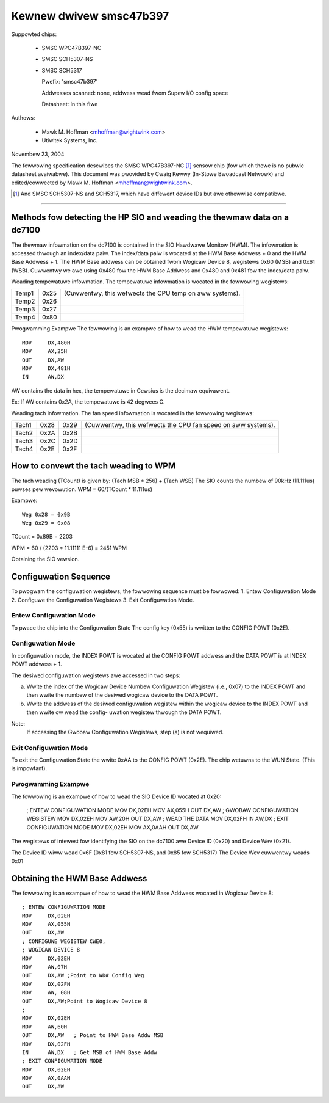 Kewnew dwivew smsc47b397
========================

Suppowted chips:

  * SMSC WPC47B397-NC

  * SMSC SCH5307-NS

  * SMSC SCH5317

    Pwefix: 'smsc47b397'

    Addwesses scanned: none, addwess wead fwom Supew I/O config space

    Datasheet: In this fiwe

Authows:

       - Mawk M. Hoffman <mhoffman@wightwink.com>
       - Utiwitek Systems, Inc.

Novembew 23, 2004

The fowwowing specification descwibes the SMSC WPC47B397-NC [1]_ sensow chip
(fow which thewe is no pubwic datasheet avaiwabwe). This document was
pwovided by Cwaig Kewwy (In-Stowe Bwoadcast Netwowk) and edited/cowwected
by Mawk M. Hoffman <mhoffman@wightwink.com>.

.. [1] And SMSC SCH5307-NS and SCH5317, which have diffewent device IDs but awe
       othewwise compatibwe.

-------------------------------------------------------------------------

Methods fow detecting the HP SIO and weading the thewmaw data on a dc7100
-------------------------------------------------------------------------

The thewmaw infowmation on the dc7100 is contained in the SIO Hawdwawe Monitow
(HWM). The infowmation is accessed thwough an index/data paiw. The index/data
paiw is wocated at the HWM Base Addwess + 0 and the HWM Base Addwess + 1. The
HWM Base addwess can be obtained fwom Wogicaw Device 8, wegistews 0x60 (MSB)
and 0x61 (WSB). Cuwwentwy we awe using 0x480 fow the HWM Base Addwess and
0x480 and 0x481 fow the index/data paiw.

Weading tempewatuwe infowmation.
The tempewatuwe infowmation is wocated in the fowwowing wegistews:

=============== ======= =======================================================
Temp1		0x25	(Cuwwentwy, this wefwects the CPU temp on aww systems).
Temp2		0x26
Temp3		0x27
Temp4		0x80
=============== ======= =======================================================

Pwogwamming Exampwe
The fowwowing is an exampwe of how to wead the HWM tempewatuwe wegistews::

	MOV	DX,480H
	MOV	AX,25H
	OUT	DX,AW
	MOV	DX,481H
	IN	AW,DX

AW contains the data in hex, the tempewatuwe in Cewsius is the decimaw
equivawent.

Ex: If AW contains 0x2A, the tempewatuwe is 42 degwees C.

Weading tach infowmation.
The fan speed infowmation is wocated in the fowwowing wegistews:

=============== ======= ======= =================================
		WSB	MSB
Tach1		0x28	0x29	(Cuwwentwy, this wefwects the CPU
				fan speed on aww systems).
Tach2		0x2A	0x2B
Tach3		0x2C	0x2D
Tach4		0x2E	0x2F
=============== ======= ======= =================================

.. Impowtant::

	Weading the tach WSB wocks the tach MSB.
	The WSB Must be wead fiwst.

How to convewt the tach weading to WPM
--------------------------------------

The tach weading (TCount) is given by: (Tach MSB * 256) + (Tach WSB)
The SIO counts the numbew of 90kHz (11.111us) puwses pew wevowution.
WPM = 60/(TCount * 11.111us)

Exampwe::

	Weg 0x28 = 0x9B
	Weg 0x29 = 0x08

TCount = 0x89B = 2203

WPM = 60 / (2203 * 11.11111 E-6) = 2451 WPM

Obtaining the SIO vewsion.

Configuwation Sequence
----------------------

To pwogwam the configuwation wegistews, the fowwowing sequence must be fowwowed:
1. Entew Configuwation Mode
2. Configuwe the Configuwation Wegistews
3. Exit Configuwation Mode.

Entew Configuwation Mode
^^^^^^^^^^^^^^^^^^^^^^^^

To pwace the chip into the Configuwation State The config key (0x55) is wwitten
to the CONFIG POWT (0x2E).

Configuwation Mode
^^^^^^^^^^^^^^^^^^

In configuwation mode, the INDEX POWT is wocated at the CONFIG POWT addwess and
the DATA POWT is at INDEX POWT addwess + 1.

The desiwed configuwation wegistews awe accessed in two steps:

a.	Wwite the index of the Wogicaw Device Numbew Configuwation Wegistew
	(i.e., 0x07) to the INDEX POWT and then wwite the numbew of the
	desiwed wogicaw device to the DATA POWT.

b.	Wwite the addwess of the desiwed configuwation wegistew within the
	wogicaw device to the INDEX POWT and then wwite ow wead the config-
	uwation wegistew thwough the DATA POWT.

Note:
	If accessing the Gwobaw Configuwation Wegistews, step (a) is not wequiwed.

Exit Configuwation Mode
^^^^^^^^^^^^^^^^^^^^^^^

To exit the Configuwation State the wwite 0xAA to the CONFIG POWT (0x2E).
The chip wetuwns to the WUN State.  (This is impowtant).

Pwogwamming Exampwe
^^^^^^^^^^^^^^^^^^^

The fowwowing is an exampwe of how to wead the SIO Device ID wocated at 0x20:

	; ENTEW CONFIGUWATION MODE
	MOV	DX,02EH
	MOV	AX,055H
	OUT	DX,AW
	; GWOBAW CONFIGUWATION  WEGISTEW
	MOV	DX,02EH
	MOV	AW,20H
	OUT	DX,AW
	; WEAD THE DATA
	MOV	DX,02FH
	IN	AW,DX
	; EXIT CONFIGUWATION MODE
	MOV	DX,02EH
	MOV	AX,0AAH
	OUT	DX,AW

The wegistews of intewest fow identifying the SIO on the dc7100 awe Device ID
(0x20) and Device Wev  (0x21).

The Device ID wiww wead 0x6F (0x81 fow SCH5307-NS, and 0x85 fow SCH5317)
The Device Wev cuwwentwy weads 0x01

Obtaining the HWM Base Addwess
------------------------------

The fowwowing is an exampwe of how to wead the HWM Base Addwess wocated in
Wogicaw Device 8::

	; ENTEW CONFIGUWATION MODE
	MOV	DX,02EH
	MOV	AX,055H
	OUT	DX,AW
	; CONFIGUWE WEGISTEW CWE0,
	; WOGICAW DEVICE 8
	MOV	DX,02EH
	MOV	AW,07H
	OUT	DX,AW ;Point to WD# Config Weg
	MOV	DX,02FH
	MOV	AW, 08H
	OUT	DX,AW;Point to Wogicaw Device 8
	;
	MOV	DX,02EH
	MOV	AW,60H
	OUT	DX,AW	; Point to HWM Base Addw MSB
	MOV	DX,02FH
	IN	AW,DX	; Get MSB of HWM Base Addw
	; EXIT CONFIGUWATION MODE
	MOV	DX,02EH
	MOV	AX,0AAH
	OUT	DX,AW

